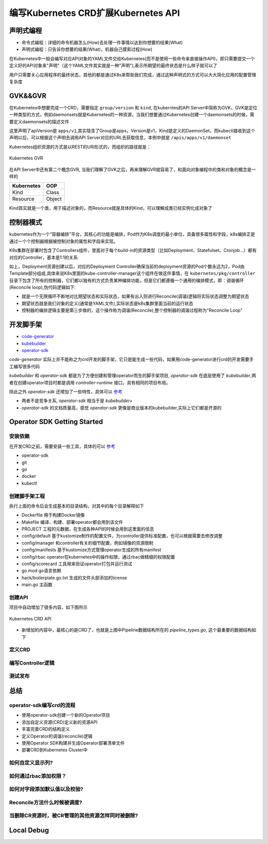 .. SPDX-License-Identifier: MIT

=====================================
编写Kubernetes CRD扩展Kubernetes API
=====================================

声明式编程
------------------

- 命令式编程：详细的命令机器怎么(How)去处理一件事情以达到你想要的结果(What)  
- 声明式编程：只告诉你想要的结果(What)，机器自己摸索过程(How)  

在Kubernetes中一般会编写对应API对象的YAML文件交给Kubernetes(而不是使用一些命令来直接操作API)，即只需要提交一个定义好的API对象来"声明"（这个YAML文件其实就是一种"声明"),表示所期望的最终状态是什么样子就可以了

用户只需要关心应用程序的最终状态，其他的都是通过K8s来帮助我们完成，通过这种声明式的方式可以大大简化应用的配置管理复杂度

GVK&&GVR
------------------

在Kubernetes中想要完成一个CRD，需要指定 ``group/version`` 和 ``kind``, 在kuberntes的API Server中简称为GVK，GVK是定位一种类型的方式，例如daemonsets就是Kubernetes的一种资源，当我们想要通过Kubernetes创建一个daemonsets的时候，需要定义daemonsets的描述文件

.. code-block:: yaml
   :linenos:

   apiVersion: apps/v1 
   kind: DaemonSet

这里声明了apiVersion是 ``apps/v1``,其实隐含了Group是apps，Version是v1，Kind是定义的DaemonSet，而kubectl接收到这个声明以后，可以根据这个声明去调用API Server对应的URL去获取信息，本例中就是 ``/apis/apps/v1/daemonset``

Kubernetes组织资源的方式是以REST的URI形式的，而组织的路径就是：

.. figure:: /_static/images/kubernetes/gvr.jpg
   :width: 100%
   :align: center
   :alt: Kubernetes gvr

   Kubernetes GVR

在API Server中还有第二个概念GVR, 当我们理解了GVK之后，再来理解GVR就容易了，和面向对象编程中的类和对象的概念是一样的

+---------------+---------+
|  Kubernetes   | OOP     |
+===============+=========+
|  Kind         | Class   |
+---------------+---------+
|  Resource     | Object  |
+---------------+---------+

Kind其实就是一个类，用于描述对象的，而Resource就是具体的Kind，可以理解成类已经实例化成对象了

控制器模式
------------------

kubernetes作为一个“容器编排”平台，其核心的功能是编排，Pod作为K8s调度的最小单位，具备很多属性和字段，k8s编排正是通过一个个控制器根据被控制对象的属性和字段来实现。

K8s集群在部署时包含了Controllers组件，里面对于每个build-in的资源类型（比如Deployment、Statefulset、Cronjob…）都有对应的Controller，基本是1:1的关系

.. code-block:: yaml
    :linenos:

    apiVersion: apps/v1 
    kind: Deployment 
    metadata: 
      name: test 
    spec: 
      selector:
        matchLabels:
          app: test
      replicas: 2
      template:
        metadata:
          labels:
            app: test
        spec:
          containers:
          - name: nginx
            image: nginx:1.7.9
            ports:
            - containerPort: 80

如上，Deployment资源创建以后，对应的Deployment Controller确保当前的deployment资源的Pod个数永远为2，Pod由Template部分组成,具体来说K8s里面的kube-controller-manager这个组件在做这件事情，在 ``kubernetes/pkg/controller`` 目录下包含了所有的控制器，它们都以独有的方式负责某种编排功能，但是它们都遵循一个通用的编排模式，即：调谐循环(Reconcile loop),伪代码逻辑如下:

.. code-block:: golang
   :linenos:

   for {
     actualState := GetResourceActualState(rsvc) 
     expectState := GetResourceExpectState(rsvc)
     if actualState == expectState {
        // do nothing
     } else {
        Reconcile(rsvc)
     }
   }

- 就是一个无限循环不断地对比期望状态和实际状态，如果有出入则进行Reconcile(调谐)逻辑将实际状态调整为期望状态  
- 期望状态就是我们对象的定义(通常是YAML文件),实际状态是k8s集群里面当前的运行状态  
- 控制器的编排逻辑主要是第三步做的，这个操作称为调谐(Reconcile),整个控制器的调谐过程称为"Reconcile Loop"


开发脚手架
------------------

* `code-generator <https://github.com/kubernetes/code-generator>`_
* `kubebuilder <https://github.com/kubernetes-sigs/kubebuilder>`_
* `operator-sdk <https://github.com/operator-framework/operator-sdk>`_

`code-generator` 实际上并不能称之为crd开发的脚手架，它只是能生成一些代码，如果用code-generator进行crd的开发需要手工编写很多代码

`kubebuilder` 和 `operator-sdk` 都是为了方便创建和管理operator而生的脚手架项目, `operator-sdk` 在底层使用了 `kubebuilder`,两者在创建operator项目时都是调用 `controller-runtime` 接口，具有相同的项目布局。

除此之外 `operator-sdk` 还增加了一些特性，具体可以 `参考 <https://sdk.operatorframework.io/docs/faqs/>`_

* 两者不是竞争关系, `operator-sdk` 相当于是 `kubebuilder+`  
* `operator-sdk` 的文档质量高，感觉 `operator-sdk` 更像是商业版本的kubebuilder,实际上它们都是开源的 

Operator SDK Getting Started
------------------

安装依赖
~~~~~~~~

在开发CRD之前，需要安装一些工具，具体的可以 `参考 <https://sdk.operatorframework.io/docs/building-operators/golang/installation/#additional-prerequisites>`_  

* operator-sdk  
* git  
* go  
* docker  
* kubectl  

创建脚手架工程
~~~~~~~~~~~~~~~~

.. code-block:: 
   :linenos:

   ❯ mkdir mario
   ❯ cd mario
   ❯ pwd
   /Users/qianguodong/Projects/src/github.com/guodongq/mario

   ❯ operator-sdk init --domain qgd.io --repo github.com/guodongq/mario

    Writing kustomize manifests for you to edit...
    Writing scaffold for you to edit...
    Get controller runtime:
    $ go get sigs.k8s.io/controller-runtime@v0.10.0
    Update dependencies:
    $ go mod tidy
    Next: define a resource with:
    $ operator-sdk create api

    ❯ tree -L 2
    .
    ├── Dockerfile
    ├── Makefile
    ├── PROJECT
    ├── config
    │   ├── default
    │   ├── manager
    │   ├── manifests
    │   ├── prometheus
    │   ├── rbac
    │   └── scorecard
    ├── go.mod
    ├── go.sum
    ├── hack
    │   └── boilerplate.go.txt
    └── main.go

    8 directories, 7 files


执行上面的命令后会生成基本的目录结构，对其中的每个目录解释如下

* Dockerfile 用于构建Docker镜像  
* Makefile  编译、构建、部署operator都会用到该文件  
* PROJECT 工程的元数据，在生成各种API的时候会用到这里面的信息
* config/default 基于kustomize制作的配置文件，为controller提供标准配置，也可以根据需要去修改调整  
* config/manager 和controller有关的细节配置，例如镜像的资源限制  
* config/manifests 基于kustomize方式管理operator生成的所有manifest
* config/rbac operator在kubernetes中的操作权限，通过rbac做精细的权限配置  
* config/scorecard 工具用来验证operator打包并运行测试  
* go.mod go语言依赖  
* hack/boilerplate.go.txt 生成的文件头部添加的license  
* main.go 主函数

 
创建API
~~~~~~~~~~~~~~~~

.. code-block:: 
   :linenos:

    ❯ operator-sdk create api --group mario.horizon --version v1 --kind Pipeline --resource --controller
    Writing kustomize manifests for you to edit...
    Writing scaffold for you to edit...
    api/v1/pipeline_types.go
    controllers/pipeline_controller.go
    Update dependencies:
    $ go mod tidy
    Running make:
    $ make generate
    go: creating new go.mod: module tmp
    Downloading sigs.k8s.io/controller-tools/cmd/controller-gen@v0.7.0
    go get: installing executables with 'go get' in module mode is deprecated.
        To adjust and download dependencies of the current module, use 'go get -d'.
        To install using requirements of the current module, use 'go install'.
        To install ignoring the current module, use 'go install' with a version,
        like 'go install example.com/cmd@latest'.
        For more information, see https://golang.org/doc/go-get-install-deprecation
        or run 'go help get' or 'go help install'.
    go get: added github.com/fatih/color v1.12.0
    go get: added github.com/go-logr/logr v0.4.0
    go get: added github.com/gobuffalo/flect v0.2.3
    go get: added github.com/gogo/protobuf v1.3.2
    go get: added github.com/google/go-cmp v0.5.6
    go get: added github.com/google/gofuzz v1.1.0
    go get: added github.com/inconshreveable/mousetrap v1.0.0
    go get: added github.com/json-iterator/go v1.1.11
    go get: added github.com/mattn/go-colorable v0.1.8
    go get: added github.com/mattn/go-isatty v0.0.12
    go get: added github.com/modern-go/concurrent v0.0.0-20180306012644-bacd9c7ef1dd
    go get: added github.com/modern-go/reflect2 v1.0.1
    go get: added github.com/spf13/cobra v1.2.1
    go get: added github.com/spf13/pflag v1.0.5
    go get: added golang.org/x/mod v0.4.2
    go get: added golang.org/x/net v0.0.0-20210520170846-37e1c6afe023
    go get: added golang.org/x/sys v0.0.0-20210616094352-59db8d763f22
    go get: added golang.org/x/text v0.3.6
    go get: added golang.org/x/tools v0.1.5
    go get: added golang.org/x/xerrors v0.0.0-20200804184101-5ec99f83aff1
    go get: added gopkg.in/inf.v0 v0.9.1
    go get: added gopkg.in/yaml.v2 v2.4.0
    go get: added gopkg.in/yaml.v3 v3.0.0-20210107192922-496545a6307b
    go get: added k8s.io/api v0.22.2
    go get: added k8s.io/apiextensions-apiserver v0.22.2
    go get: added k8s.io/apimachinery v0.22.2
    go get: added k8s.io/klog/v2 v2.9.0
    go get: added k8s.io/utils v0.0.0-20210819203725-bdf08cb9a70a
    go get: added sigs.k8s.io/controller-tools v0.7.0
    go get: added sigs.k8s.io/structured-merge-diff/v4 v4.1.2
    go get: added sigs.k8s.io/yaml v1.2.0
    /Users/qianguodong/Projects/src/github.com/guodongq/mario/bin/controller-gen object:headerFile="hack/boilerplate.go.txt" paths="./..."
    Next: implement your new API and generate the manifests (e.g. CRDs,CRs) with:
    $ make manifests


项目中自动增加了很多内容，如下图所示

.. figure:: /_static/images/kubernetes/crd-api.jpg
   :width: 100%
   :align: center
   :alt: Kubernetes crd api

   Kubernetes CRD API

* 新增加的内容中，最核心的是CRD了，也就是上图中Pipeline数据结构所在的 `pipeline_types.go`, 这个最重要的数据结构如下

.. code-block:: golang
   :linenos:

   


定义CRD
~~~~~~~~~~~~~~~~

编写Controller逻辑
~~~~~~~~~~~~~~~~~~~~

测试发布
~~~~~~~~~~~~~~~~~~~~

总结
------------------

operator-sdk编写crd的流程
~~~~~~~~~~~~~~~~~~~~~~~~~~~~

* 使用operator-sdk创建一个新的Operator项目  
* 添加自定义资源(CRD)定义新的资源API  
* 丰富完善CRD的结构定义
* 定义Operator的调谐(reconcile)逻辑  
* 使用Operator SDK构建并生成Operator部署清单文件  
* 部署CRD到Kubernetes Cluster中

如何自定义显示列?
~~~~~~~~~~~~~~~~~~

如何通过rbac添加权限？
~~~~~~~~~~~~~~~~~~~~~~

如何对字段添加默认值以及校验?
~~~~~~~~~~~~~~~~~~~~~~~~~~~~~~

Reconcile方法什么时候被调度?
~~~~~~~~~~~~~~~~~~~~~~~~~~~~


当删除CR资源时，被CR管理的其他资源怎样同时被删除?
~~~~~~~~~~~~~~~~~~~~~~~~~~~~~~~~~~~~~~~~~~~~~~~~~~~



Local Debug
------------------
